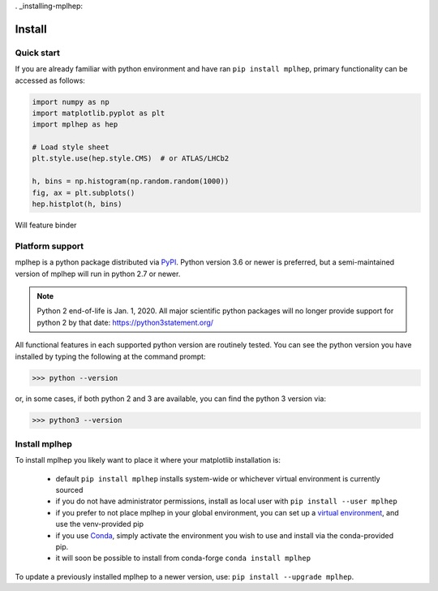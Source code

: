 . _installing-mplhep:

Install
=================

Quick start
-----------
If you are already familiar with python environment and have ran ``pip install mplhep``,
primary functionality can be accessed as follows:

.. code-block:: python

   import numpy as np
   import matplotlib.pyplot as plt
   import mplhep as hep

   # Load style sheet
   plt.style.use(hep.style.CMS)  # or ATLAS/LHCb2

   h, bins = np.histogram(np.random.random(1000))
   fig, ax = plt.subplots()
   hep.histplot(h, bins)

Will feature binder

..
  To try mplhep now, without installing anything, you can experiment with our
  `hosted tutorial notebooks <binder link>`_.

Platform support
----------------
mplhep is a python package distributed via `PyPI <https://pypi.org/project/mplhep>`_.
Python version 3.6 or newer is preferred, but a semi-maintained version of mplhep will run in python 2.7 or newer.

.. note:: Python 2 end-of-life is Jan. 1, 2020. All major scientific python packages will no longer provide support for python 2 by that date: https://python3statement.org/

All functional features in each supported python version are routinely tested.
You can see the python version you have installed by typing the following at the command prompt:

>>> python --version

or, in some cases, if both python 2 and 3 are available, you can find the python 3 version via:

>>> python3 --version

Install mplhep
--------------
To install mplhep you likely want to place it where your matplotlib installation is:

   - default ``pip install mplhep`` installs system-wide or whichever virtual environment is currently sourced
   - if you do not have administrator permissions, install as local user with ``pip install --user mplhep``
   - if you prefer to not place mplhep in your global environment, you can set up a `virtual environment <https://docs.python.org/3/library/venv.html>`_, and use the venv-provided pip
   - if you use `Conda <https://docs.conda.io/projects/conda/en/latest/index.html>`_,  simply activate the environment you wish to use and install via the conda-provided pip.
   - it will soon be possible to install from conda-forge ``conda install mplhep``

To update a previously installed mplhep to a newer version, use: ``pip install --upgrade mplhep``.
